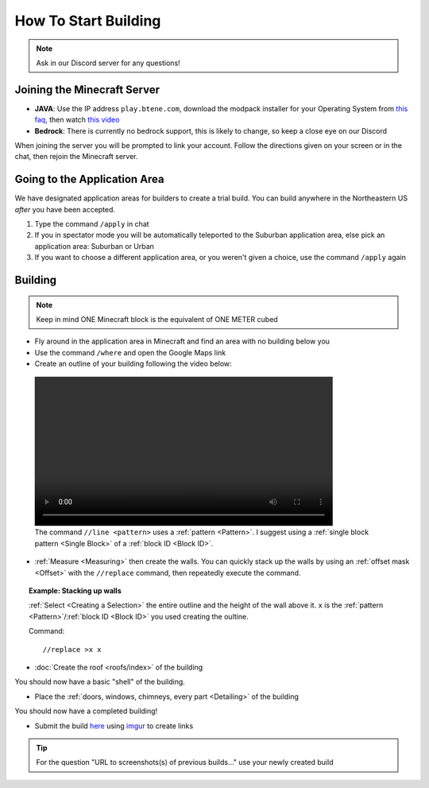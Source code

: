 How To Start Building
=====================

.. note:: 
    
    Ask in our Discord server for any questions!

Joining the Minecraft Server
----------------------------
* **JAVA**: Use the IP address ``play.btene.com``, download the modpack installer for your Operating System from `this faq <https://buildtheearth.net/faq>`_, then watch `this video <https://www.youtube.com/watch?v=T174gWwD1MU>`_
* **Bedrock**: There is currently no bedrock support, this is likely to change, so keep a close eye on our Discord

When joining the server you will be prompted to link your account. Follow the directions given on your screen or in the chat, then rejoin the Minecraft server.

Going to the Application Area
--------------------------------
We have designated application areas for builders to create a trial build. You can build anywhere in the Northeastern US *after* you have been accepted.

#. Type the command ``/apply`` in chat
#. If you in spectator mode you will be automatically teleported to the Suburban application area, else pick an application area: Suburban or Urban
#. If you want to choose a different application area, or you weren't given a choice, use the command ``/apply`` again

Building
--------
.. note:: 
    
    Keep in mind ONE Minecraft block is the equivalent of ONE METER cubed

* Fly around in the application area in Minecraft and find an area with no building below you
* Use the command ``/where`` and open the Google Maps link
* Create an outline of your building following the video below:

.. figure:: ../_static/start/outline.mp4
    :width: 600
    :alt: Click Here

    The command ``//line <pattern>`` uses a :ref:`pattern <Pattern>`. I suggest using a :ref:`single block pattern <Single Block>` of a :ref:`block ID <Block ID>`.

* :ref:`Measure <Measuring>` then create the walls. You can quickly stack up the walls by using an :ref:`offset mask <Offset>` with the ``//replace`` command, then repeatedly execute the command.

.. topic:: Example: Stacking up walls

    :ref:`Select <Creating a Selection>` the entire outline and the height of the wall above it. ``x`` is the :ref:`pattern <Pattern>`/:ref:`block ID <Block ID>` you used creating the oultine.

    Command::

        //replace >x x

* :doc:`Create the roof <roofs/index>` of the building

You should now have a basic "shell" of the building.

* Place the :ref:`doors, windows, chimneys, every part <Detailing>` of the building

You should now have a completed building!

* Submit the build `here <https://buildtheearth.net/bte-northeast>`_ using `imgur <https://imgur.com>`_ to create links

.. tip::
    
    For the question "URL to screenshots(s) of previous builds..." use your newly created build